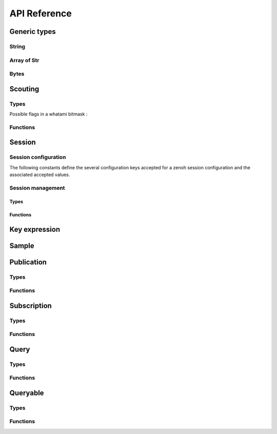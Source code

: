 ..
.. Copyright (c) 2017, 2020 ADLINK Technology Inc.
..
.. This program and the accompanying materials are made available under the
.. terms of the Eclipse Public License 2.0 which is available at
.. http://www.eclipse.org/legal/epl-2.0, or the Apache License, Version 2.0
.. which is available at https://www.apache.org/licenses/LICENSE-2.0.
..
.. SPDX-License-Identifier: EPL-2.0 OR Apache-2.0
..
.. Contributors:
..   ADLINK zenoh team, <zenoh@adlink-labs.tech>
..

*************
API Reference
*************

Generic types
=============

String
------

.. c:type:: z_string_t

  A borrowed null-terminated string. (``const char*``).

.. autocstruct:: zenoh_commons.h::z_owned_string_t

.. autocfunction:: zenoh_commons.h::z_string_new
.. autocfunction:: zenoh_commons.h::z_string_borrow
.. autocfunction:: zenoh_commons.h::z_string_check
.. autocfunction:: zenoh_commons.h::z_string_free

Array of Str
------------

.. autocstruct:: zenoh_commons.h::z_owned_str_array_t

.. autocfunction:: zenoh_commons.h::z_str_array_check
.. autocfunction:: zenoh_commons.h::z_str_array_free

Bytes
-----

.. autocstruct:: zenoh_commons.h::z_bytes_t
.. autocstruct:: zenoh_commons.h::z_owned_bytes_t

.. autocfunction:: zenoh_commons.h::z_bytes_new
.. autocfunction:: zenoh_commons.h::z_bytes_borrow
.. autocfunction:: zenoh_commons.h::z_bytes_check
.. autocfunction:: zenoh_commons.h::z_bytes_free

Scouting
========

Types
-----

Possible flags in a whatami bitmask : 

  .. c:var:: const unsigned int ZN_ROUTER

  .. c:var:: const unsigned int ZN_PEER

  .. c:var:: const unsigned int ZN_CLIENT

.. autocstruct:: zenoh_commons.h::z_owned_hello_t

.. autocstruct:: zenoh_commons.h::z_owned_hello_array_t

Functions
---------

.. autocfunction:: zenoh_commons.h::z_scout
.. autocfunction:: zenoh_commons.h::z_hello_check
.. autocfunction:: zenoh_commons.h::z_hello_free
.. autocfunction:: zenoh_commons.h::z_hello_array_check
.. autocfunction:: zenoh_commons.h::z_hello_array_free

Session
=======

Session configuration
---------------------

.. autocstruct:: zenoh_concrete.h::z_config_t
.. autocstruct:: zenoh_concrete.h::z_owned_config_t

.. autocfunction:: zenoh_commons.h::z_config_new
.. autocfunction:: zenoh_commons.h::z_config_default
.. autocfunction:: zenoh_commons.h::z_config_empty
.. autocfunction:: zenoh_commons.h::z_config_client
.. autocfunction:: zenoh_commons.h::z_config_peer
.. autocfunction:: zenoh_commons.h::z_config_from_file
.. autocfunction:: zenoh_commons.h::z_config_from_str
.. autocfunction:: zenoh_commons.h::z_config_set
.. autocfunction:: zenoh_commons.h::z_config_get
.. autocfunction:: zenoh_commons.h::z_config_len
.. autocfunction:: zenoh_commons.h::z_config_to_str
.. autocfunction:: zenoh_commons.h::z_config_borrow
.. autocfunction:: zenoh_commons.h::z_config_check
.. autocfunction:: zenoh_commons.h::z_config_free

The following constants define the several configuration keys accepted for a zenoh 
session configuration and the associated accepted values.

.. c:var:: const unsigned int ZN_CONFIG_MODE_KEY

  The library mode.

    - Accepted values : ``"peer"``, ``"client"``.
    - Default value : ``"peer"``.

.. c:var:: const unsigned int ZN_CONFIG_PEER_KEY

  The locator of a peer to connect to.
    - Accepted values : ``<locator>`` (ex: ``"tcp/10.10.10.10:7447"``).
    - Default value : None.
    - Multiple values accepted.

.. c:var:: const unsigned int ZN_CONFIG_LISTENER_KEY

  A locator to listen on.

    - Accepted values : ``<locator>`` (ex: ``"tcp/10.10.10.10:7447"``).
    - Default value : None.
    - Multiple values accepted.

.. c:var:: const unsigned int ZN_CONFIG_USER_KEY

  The user name to use for authentication.

    - Accepted values : ``<string>``.
    - Default value : None.

.. c:var:: const unsigned int ZN_CONFIG_PASSWORD_KEY

  The password to use for authentication.

    - Accepted values : ``<string>``.
    - Default value : None.


.. c:var:: const unsigned int ZN_CONFIG_MULTICAST_SCOUTING_KEY

  Activates/Desactivates multicast scouting.

    - Accepted values : ``"true"``, ``"false"``.
    - Default value : ``"true"``.

.. c:var:: const unsigned int ZN_CONFIG_MULTICAST_INTERFACE_KEY

  The network interface to use for multicast scouting.

    - Accepted values : ``"auto"``, ``<ip address>``, ``<interface name>``.
    - Default value : ``"auto"``.

.. c:var:: const unsigned int ZN_CONFIG_MULTICAST_ADDRESS_KEY

  The multicast address and ports to use for multicast scouting.

    - Accepted values : ``<ip address>:<port>``.
    - Default value : ``"224.0.0.224:7447"``.

.. c:var:: const unsigned int ZN_CONFIG_SCOUTING_TIMEOUT_KEY

  In client mode, the period dedicated to scouting a router before failing.

    - Accepted values : ``<float in seconds>``.
    - Default value : ``"3.0"``.

.. c:var:: const unsigned int ZN_CONFIG_SCOUTING_DELAY_KEY

  In peer mode, the period dedicated to scouting first remote peers before doing anything else.

    - Accepted values : ``<float in seconds>``.
    - Default value : ``"0.2"``.

.. c:var:: const unsigned int ZN_CONFIG_ADD_TIMESTAMP_KEY

  Indicates if data messages should be timestamped.

    - Accepted values : ``"true"``, ``"false"``.
    - Default value : ``"false"``.

.. c:var:: const unsigned int ZN_CONFIG_LOCAL_ROUTING_KEY

  Indicates if local writes/queries should reach local subscribers/queryables.

    - Accepted values : ``"true"``, ``"false"``.
    - Default value : ``"true"``.

Session management
------------------

Types
^^^^^

.. autocstruct:: zenoh_concrete.h::z_session_t
.. autocstruct:: zenoh_concrete.h::z_owned_session_t

Functions
^^^^^^^^^

.. autocfunction:: zenoh_commons.h::z_open
.. autocfunction:: zenoh_commons.h::z_info
.. autocfunction:: zenoh_commons.h::z_close

.. autocfunction:: zenoh_commons.h::z_session_borrow
.. autocfunction:: zenoh_commons.h::z_session_check

Key expression
==============

.. autocstruct:: zenoh_commons.h::z_keyexpr_t
.. autocstruct:: zenoh_commons.h::z_owned_keyexpr_t

.. autocfunction:: zenoh_commons.h::z_expr
.. autocfunction:: zenoh_commons.h::z_id
.. autocfunction:: zenoh_commons.h::z_id_with_suffix

.. autocfunction:: zenoh_commons.h::z_keyexpr_new
.. autocfunction:: zenoh_commons.h::z_keyexpr_new_borrowed
.. autocfunction:: zenoh_commons.h::z_keyexpr_borrow
.. autocfunction:: zenoh_commons.h::z_keyexpr_check
.. autocfunction:: zenoh_commons.h::z_keyexpr_free

.. autocfunction:: zenoh_commons.h::z_declare_expr

Sample
======

.. autocstruct:: zenoh_commons.h::z_sample_t
.. autocstruct:: zenoh_commons.h::z_owned_sample_t

.. autocfunction:: zenoh_commons.h::z_sample_borrow
.. autocfunction:: zenoh_commons.h::z_sample_check
.. autocfunction:: zenoh_commons.h::z_sample_free

Publication
===========

Types
-----

.. autocstruct:: zenoh_concrete.h::z_put_options_t
.. autocenum:: zenoh_commons.h::z_put_options_field_t

.. autocfunction:: zenoh_commons.h::z_put_options_default
.. autocfunction:: zenoh_commons.h::z_put_options_set

Functions
---------

.. autocfunction:: zenoh_commons.h::z_put
.. autocfunction:: zenoh_commons.h::z_put_ext

.. autocfunction:: zenoh_commons.h::z_declare_publication
.. autocfunction:: zenoh_commons.h::z_undeclare_publication

Subscription
============

Types
-----

.. autocstruct:: zenoh_concrete.h::z_owned_subscriber_t
.. autocenum:: zenoh_commons.h::z_reliability_t
.. autocenum:: zenoh_commons.h::z_submode_t
.. autocstruct:: zenoh_commons.h::z_period_t
.. autocstruct:: zenoh_commons.h::z_subinfo_t
.. autocfunction:: zenoh_commons.h::z_subinfo_default

Functions
---------

.. autocfunction:: zenoh_commons.h::z_subscribe
.. autocfunction:: zenoh_commons.h::z_pull
.. autocfunction:: zenoh_commons.h::z_subscriber_check
.. autocfunction:: zenoh_commons.h::z_subscriber_close

Query
=====

Types
-----

.. c:struct:: z_target_t

  Which amongst the matching queryables should be target of a :c:func:`get`.

  .. c:member:: z_target_t_Tag tag;

  .. c:member:: z_target_t_COMPLETE_Body complete;

    Members of z_target_t when :c:member:`z_target_t.tag` is set to ``z_target_t_COMPLETE``.

    .. c:member:: unsigned int n

      The number of complete queryables that should be target of a :c:func:`z_get`.

.. autocenum:: zenoh_commons.h::z_target_t_Tag

.. autocfunction:: zenoh_commons.h::z_target_default

.. autocstruct:: zenoh_commons.h::z_query_target_t

  Predefined values for :c:member:`z_query_target_t.kind`: 

    .. c:var:: const unsigned int ZN_QUERYABLE_ALL_KINDS

    .. c:var:: const unsigned int ZN_QUERYABLE_EVAL

    .. c:var:: const unsigned int ZN_QUERYABLE_STORAGE
  
.. autocfunction:: zenoh_commons.h::z_query_target_default

.. autocenum:: zenoh_commons.h::z_consolidation_mode_t
.. autocstruct:: zenoh_commons.h::z_query_consolidation_t
.. autocfunction:: zenoh_commons.h::z_query_consolidation_default

.. autocstruct:: zenoh_commons.h::z_owned_reply_data_t
.. autocfunction:: zenoh_commons.h::z_reply_data_check
.. autocfunction:: zenoh_commons.h::z_reply_data_free


.. autocstruct:: zenoh_commons.h::z_owned_reply_data_array_t
.. autocfunction:: zenoh_commons.h::z_reply_data_array_check
.. autocfunction:: zenoh_commons.h::z_reply_data_array_free

.. autocstruct:: zenoh_commons.h::z_owned_reply_t
.. autocenum:: zenoh_commons.h::z_reply_t_Tag
.. autocfunction:: zenoh_commons.h::z_reply_check
.. autocfunction:: zenoh_commons.h::z_reply_free

Functions
---------

.. autocfunction:: zenoh_commons.h::z_get

.. autocfunction:: zenoh_commons.h::z_get_collect

Queryable
=========

Types
-----

.. autocstruct:: zenoh_concrete.h::z_owned_queryable_t

.. c:type:: z_query_t

  A query received by a Queryable. 

.. autocfunction:: zenoh_commons.h::z_query_key_expr
.. autocfunction:: zenoh_commons.h::z_query_predicate


Functions
---------

.. autocfunction:: zenoh_commons.h::z_queryable_new

  Predefined values for ``kind``: 

    .. c:var:: const unsigned int ZN_QUERYABLE_EVAL

    .. c:var:: const unsigned int ZN_QUERYABLE_STORAGE

.. autocfunction:: zenoh_commons.h::z_send_reply
.. autocfunction:: zenoh_commons.h::z_queryable_check
.. autocfunction:: zenoh_commons.h::z_queryable_close


